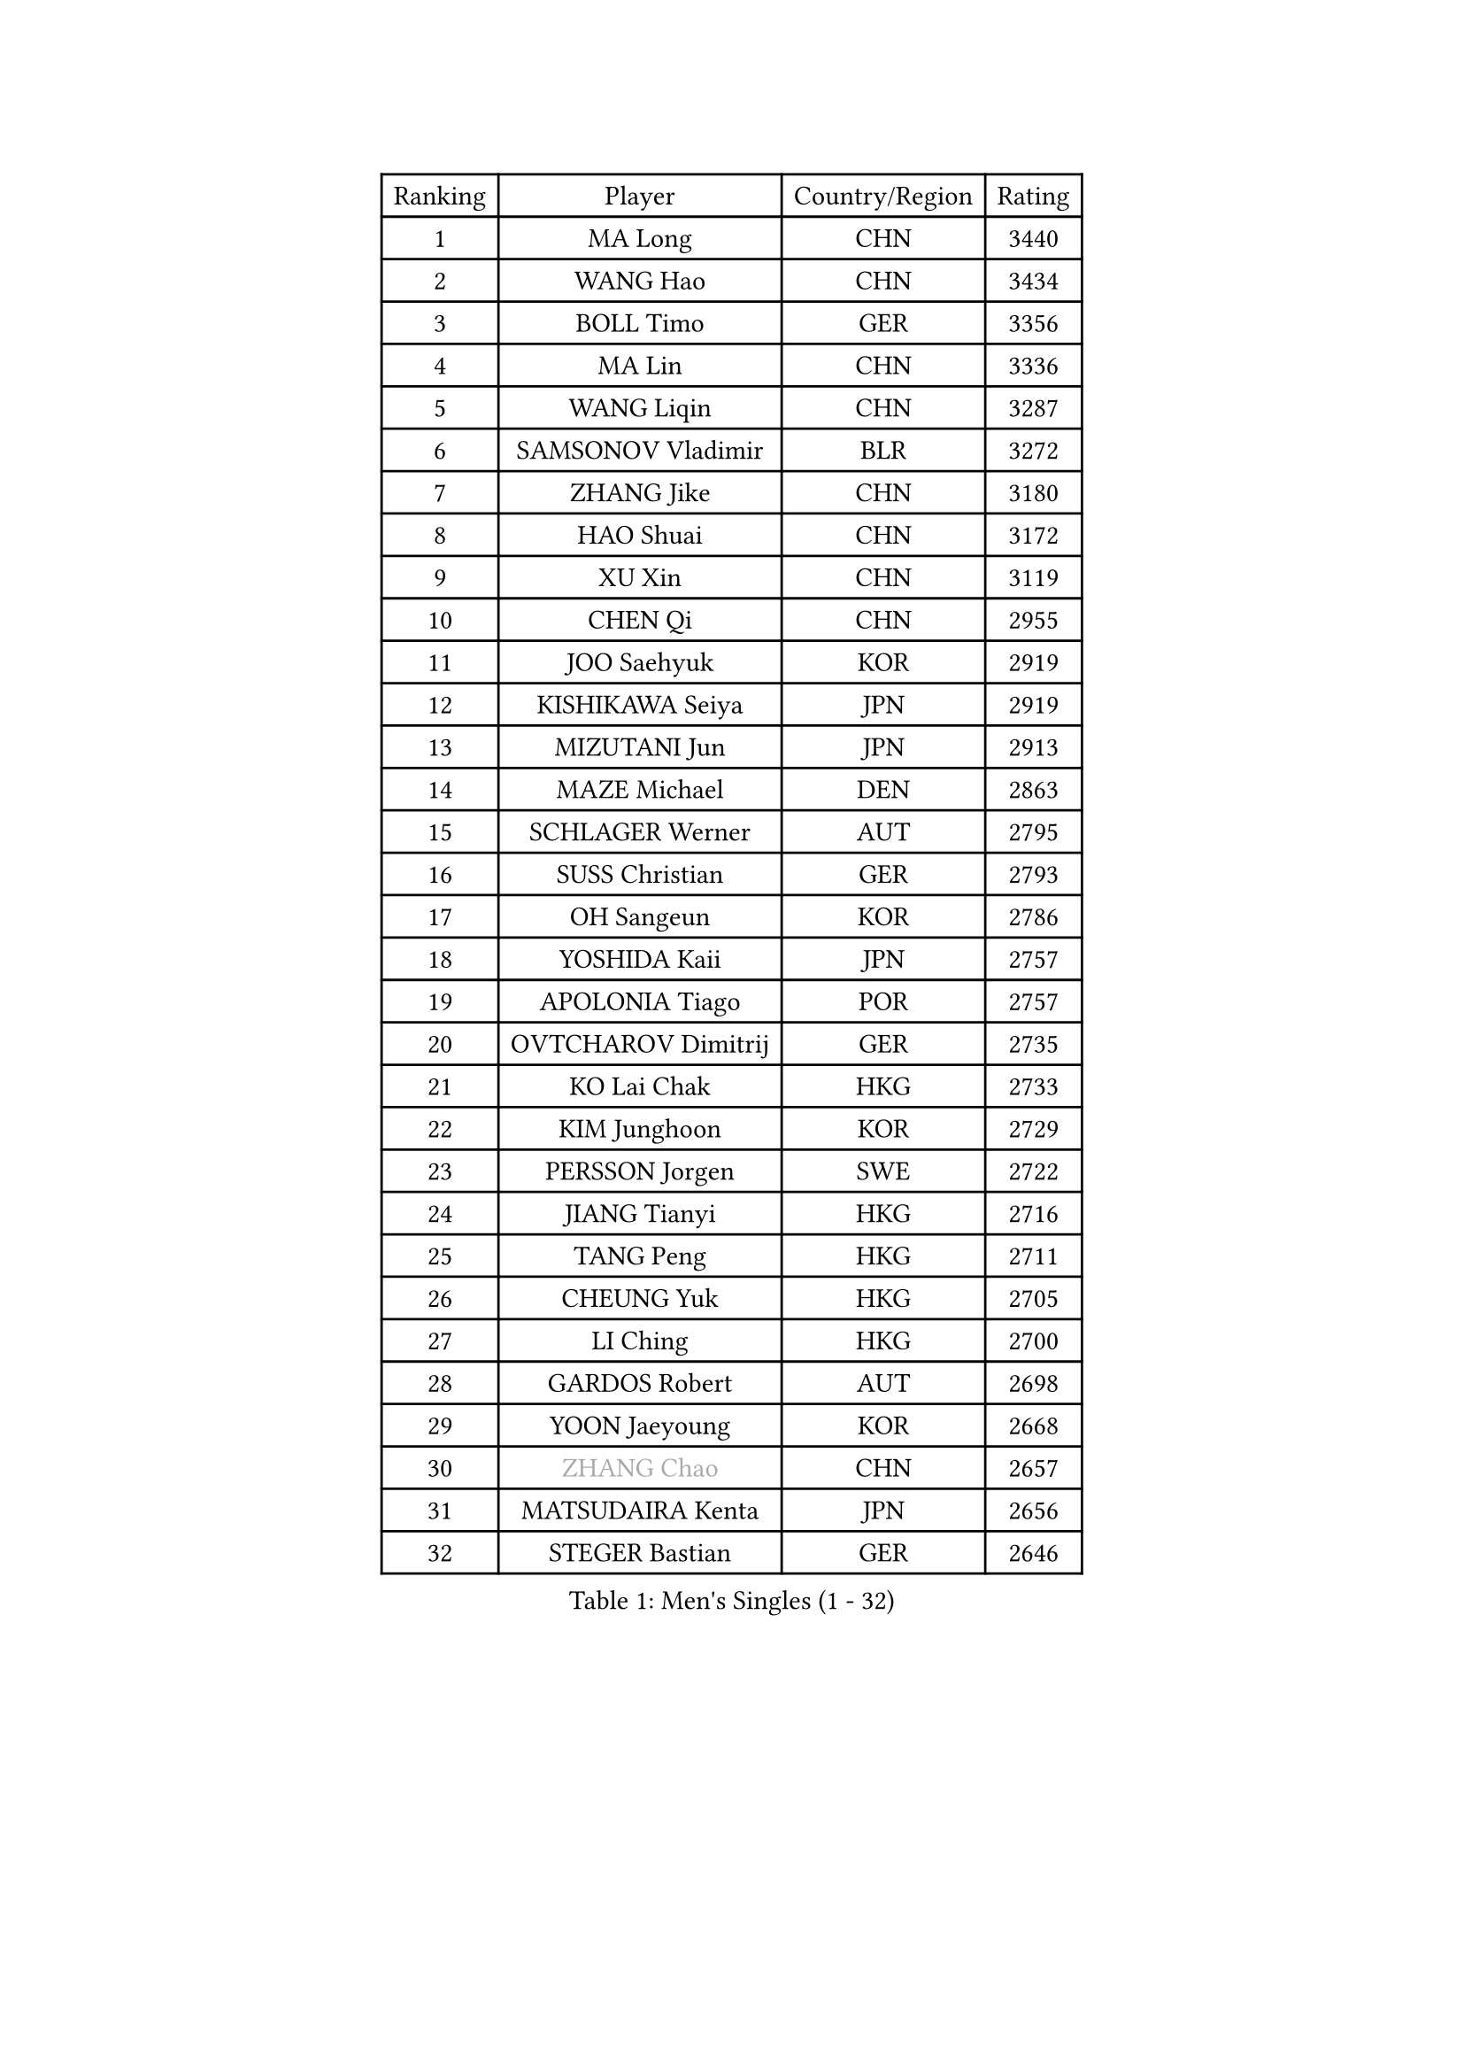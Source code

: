 
#set text(font: ("Courier New", "NSimSun"))
#figure(
  caption: "Men's Singles (1 - 32)",
    table(
      columns: 4,
      [Ranking], [Player], [Country/Region], [Rating],
      [1], [MA Long], [CHN], [3440],
      [2], [WANG Hao], [CHN], [3434],
      [3], [BOLL Timo], [GER], [3356],
      [4], [MA Lin], [CHN], [3336],
      [5], [WANG Liqin], [CHN], [3287],
      [6], [SAMSONOV Vladimir], [BLR], [3272],
      [7], [ZHANG Jike], [CHN], [3180],
      [8], [HAO Shuai], [CHN], [3172],
      [9], [XU Xin], [CHN], [3119],
      [10], [CHEN Qi], [CHN], [2955],
      [11], [JOO Saehyuk], [KOR], [2919],
      [12], [KISHIKAWA Seiya], [JPN], [2919],
      [13], [MIZUTANI Jun], [JPN], [2913],
      [14], [MAZE Michael], [DEN], [2863],
      [15], [SCHLAGER Werner], [AUT], [2795],
      [16], [SUSS Christian], [GER], [2793],
      [17], [OH Sangeun], [KOR], [2786],
      [18], [YOSHIDA Kaii], [JPN], [2757],
      [19], [APOLONIA Tiago], [POR], [2757],
      [20], [OVTCHAROV Dimitrij], [GER], [2735],
      [21], [KO Lai Chak], [HKG], [2733],
      [22], [KIM Junghoon], [KOR], [2729],
      [23], [PERSSON Jorgen], [SWE], [2722],
      [24], [JIANG Tianyi], [HKG], [2716],
      [25], [TANG Peng], [HKG], [2711],
      [26], [CHEUNG Yuk], [HKG], [2705],
      [27], [LI Ching], [HKG], [2700],
      [28], [GARDOS Robert], [AUT], [2698],
      [29], [YOON Jaeyoung], [KOR], [2668],
      [30], [#text(gray, "ZHANG Chao")], [CHN], [2657],
      [31], [MATSUDAIRA Kenta], [JPN], [2656],
      [32], [STEGER Bastian], [GER], [2646],
    )
  )#pagebreak()

#set text(font: ("Courier New", "NSimSun"))
#figure(
  caption: "Men's Singles (33 - 64)",
    table(
      columns: 4,
      [Ranking], [Player], [Country/Region], [Rating],
      [33], [CHUANG Chih-Yuan], [TPE], [2643],
      [34], [BAUM Patrick], [GER], [2639],
      [35], [PRIMORAC Zoran], [CRO], [2637],
      [36], [RYU Seungmin], [KOR], [2631],
      [37], [LEE Jungwoo], [KOR], [2611],
      [38], [PROKOPCOV Dmitrij], [CZE], [2610],
      [39], [KREANGA Kalinikos], [GRE], [2596],
      [40], [CRISAN Adrian], [ROU], [2596],
      [41], [RUBTSOV Igor], [RUS], [2592],
      [42], [GERELL Par], [SWE], [2590],
      [43], [LEE Jungsam], [KOR], [2588],
      [44], [LIN Ju], [DOM], [2585],
      [45], [#text(gray, "QIU Yike")], [CHN], [2584],
      [46], [HOU Yingchao], [CHN], [2582],
      [47], [CHEN Weixing], [AUT], [2580],
      [48], [GAO Ning], [SGP], [2576],
      [49], [GACINA Andrej], [CRO], [2569],
      [50], [KAN Yo], [JPN], [2540],
      [51], [LI Ping], [QAT], [2513],
      [52], [TAN Ruiwu], [CRO], [2490],
      [53], [GIONIS Panagiotis], [GRE], [2485],
      [54], [KIM Hyok Bong], [PRK], [2468],
      [55], [TUGWELL Finn], [DEN], [2465],
      [56], [SUCH Bartosz], [POL], [2460],
      [57], [SKACHKOV Kirill], [RUS], [2453],
      [58], [MATTENET Adrien], [FRA], [2447],
      [59], [#text(gray, "KONG Linghui")], [CHN], [2445],
      [60], [WANG Zengyi], [POL], [2440],
      [61], [CIOTI Constantin], [ROU], [2437],
      [62], [CHO Eonrae], [KOR], [2436],
      [63], [KORBEL Petr], [CZE], [2436],
      [64], [HAN Jimin], [KOR], [2432],
    )
  )#pagebreak()

#set text(font: ("Courier New", "NSimSun"))
#figure(
  caption: "Men's Singles (65 - 96)",
    table(
      columns: 4,
      [Ranking], [Player], [Country/Region], [Rating],
      [65], [LUNDQVIST Jens], [SWE], [2430],
      [66], [CHTCHETININE Evgueni], [BLR], [2428],
      [67], [LEUNG Chu Yan], [HKG], [2413],
      [68], [KEINATH Thomas], [SVK], [2412],
      [69], [JANG Song Man], [PRK], [2394],
      [70], [#text(gray, "WALDNER Jan-Ove")], [SWE], [2384],
      [71], [FEJER-KONNERTH Zoltan], [GER], [2378],
      [72], [SMIRNOV Alexey], [RUS], [2375],
      [73], [OYA Hidetoshi], [JPN], [2370],
      [74], [TOKIC Bojan], [SLO], [2366],
      [75], [ACHANTA Sharath Kamal], [IND], [2364],
      [76], [ELOI Damien], [FRA], [2363],
      [77], [HE Zhiwen], [ESP], [2356],
      [78], [LEE Jinkwon], [KOR], [2350],
      [79], [CHIANG Peng-Lung], [TPE], [2349],
      [80], [MONRAD Martin], [DEN], [2347],
      [81], [LEGOUT Christophe], [FRA], [2337],
      [82], [TORIOLA Segun], [NGR], [2335],
      [83], [MONTEIRO Thiago], [BRA], [2329],
      [84], [TAKAKIWA Taku], [JPN], [2325],
      [85], [#text(gray, "YANG Min")], [ITA], [2322],
      [86], [SVENSSON Robert], [SWE], [2322],
      [87], [KUZMIN Fedor], [RUS], [2309],
      [88], [BLASZCZYK Lucjan], [POL], [2304],
      [89], [YANG Zi], [SGP], [2303],
      [90], [TOSIC Roko], [CRO], [2285],
      [91], [KOSOWSKI Jakub], [POL], [2276],
      [92], [LIM Jaehyun], [KOR], [2270],
      [93], [KIM Minseok], [KOR], [2266],
      [94], [SAIVE Jean-Michel], [BEL], [2265],
      [95], [KARAKASEVIC Aleksandar], [SRB], [2264],
      [96], [#text(gray, "LEI Zhenhua")], [CHN], [2264],
    )
  )#pagebreak()

#set text(font: ("Courier New", "NSimSun"))
#figure(
  caption: "Men's Singles (97 - 128)",
    table(
      columns: 4,
      [Ranking], [Player], [Country/Region], [Rating],
      [97], [MATSUDAIRA Kenji], [JPN], [2250],
      [98], [MACHADO Carlos], [ESP], [2248],
      [99], [MA Liang], [SGP], [2247],
      [100], [BOBOCICA Mihai], [ITA], [2244],
      [101], [WU Chih-Chi], [TPE], [2238],
      [102], [PETO Zsolt], [SRB], [2231],
      [103], [ILLAS Erik], [SVK], [2228],
      [104], [HABESOHN Daniel], [AUT], [2227],
      [105], [LIVENTSOV Alexey], [RUS], [2226],
      [106], [SHIONO Masato], [JPN], [2219],
      [107], [SHMYREV Maxim], [RUS], [2212],
      [108], [RI Chol Guk], [PRK], [2212],
      [109], [FREITAS Marcos], [POR], [2206],
      [110], [LEE Sang Su], [KOR], [2204],
      [111], [BURGIS Matiss], [LAT], [2203],
      [112], [GORAK Daniel], [POL], [2198],
      [113], [DRINKHALL Paul], [ENG], [2192],
      [114], [BARDON Michal], [SVK], [2187],
      [115], [PISTEJ Lubomir], [SVK], [2187],
      [116], [SHIMOYAMA Takanori], [JPN], [2178],
      [117], [MONTEIRO Joao], [POR], [2178],
      [118], [SEO Hyundeok], [KOR], [2167],
      [119], [JAKAB Janos], [HUN], [2167],
      [120], [JEVTOVIC Marko], [SRB], [2162],
      [121], [MEROTOHUN Monday], [NGR], [2161],
      [122], [ERLANDSEN Geir], [NOR], [2154],
      [123], [PLACHY Josef], [CZE], [2151],
      [124], [BENTSEN Allan], [DEN], [2146],
      [125], [JANCARIK Lubomir], [CZE], [2141],
      [126], [HUANG Sheng-Sheng], [TPE], [2140],
      [127], [DOAN Kien Quoc], [VIE], [2140],
      [128], [CHIANG Hung-Chieh], [TPE], [2136],
    )
  )